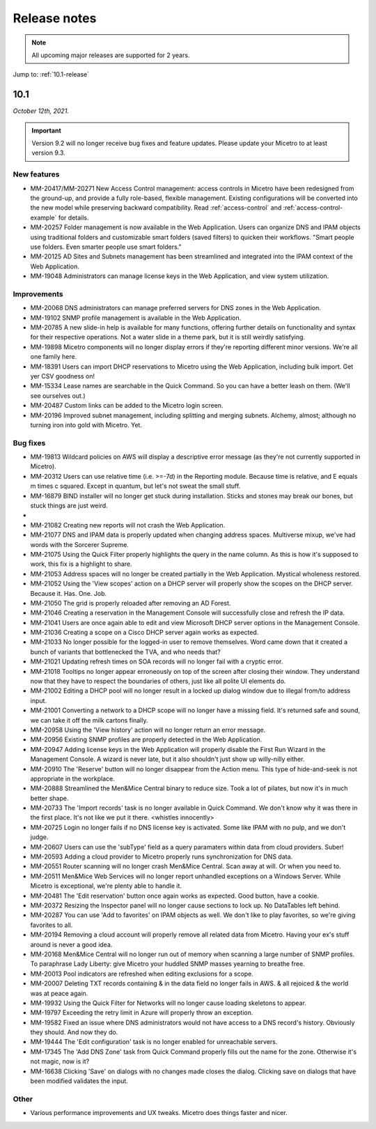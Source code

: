 .. meta::
   :description: Release notes for Micetro by Men&Mice 10.1.x versions
   :keywords: Micetro, release notes, releases, update notes

.. _release-notes:

Release notes
=============

.. note::
  All upcoming major releases are supported for 2 years.

Jump to: :ref:`10.1-release`

.. _10.1-release:

10.1
----

*October 12th, 2021.*

.. important::
  Version 9.2 will no longer receive bug fixes and feature updates. Please update your Micetro to at least version 9.3.

New features
^^^^^^^^^^^^

* MM-20417/MM-20271	New Access Control management: access controls in Micetro have been redesigned from the ground-up, and provide a fully role-based, flexible management. Existing configurations will be converted into the new model while preserving backward compatibility. Read :ref:`access-control` and :ref:`access-control-example` for details.

* MM-20257	Folder management is now available in the Web Application. Users can organize DNS and IPAM objects using traditional folders and customizable smart folders (saved filters) to quicken their workflows. "Smart people use folders. Even smarter people use smart folders."

* MM-20125	AD Sites and Subnets management has been streamlined and integrated into the IPAM context of the Web Application.

* MM-19048	Administrators can manage license keys in the Web Application, and view system utilization.

Improvements
^^^^^^^^^^^^

* MM-20068	DNS administrators can manage preferred servers for DNS zones in the Web Application.

* MM-19102	SNMP profile management is available in the Web Application.

* MM-20785	A new slide-in help is available for many functions, offering further details on functionality and syntax for their respective operations. Not a water slide in a theme park, but it is still weirdly satisfying.

* MM-19898	Micetro components will no longer display errors if they're reporting different minor versions. We're all one family here.

* MM-18391	Users can import DHCP reservations to Micetro using the Web Application, including bulk import. Get yer CSV goodness on!

* MM-15334	Lease names are searchable in the Quick Command. So you can have a better leash on them. (We'll see ourselves out.)

* MM-20487	Custom links can be added to the Micetro login screen.

* MM-20196	Improved subnet management, including splitting and merging subnets. Alchemy, almost; although no turning iron into gold with Micetro. Yet.


Bug fixes
^^^^^^^^^

* MM-19813	Wildcard policies on AWS will display a descriptive error message (as they're not currently supported in Micetro).

* MM-20312	Users can use relative time (i.e. >=-7d) in the Reporting module. Because time is relative, and E equals m times c squared. Except in quantum, but let's not sweat the small stuff.

* MM-16879	BIND installer will no longer get stuck during installation. Sticks and stones may break our bones, but stuck things are just weird.

*

* MM-21082	Creating new reports will not crash the Web Application.

* MM-21077	DNS and IPAM data is properly updated when changing address spaces. Multiverse mixup, we've had words with the Sorcerer Supreme.

* MM-21075	Using the Quick Filter properly highlights the query in the name column. As this is how it's supposed to work, this fix is a highlight to share.

* MM-21053	Address spaces will no longer be created partially in the Web Application. Mystical wholeness restored.

* MM-21052	Using the 'View scopes' action on a DHCP server will properly show the scopes on the DHCP server. Because it. Has. One. Job.

* MM-21050	The grid is properly reloaded after removing an AD Forest.

* MM-21046	Creating a reservation in the Management Console will successfully close and refresh the IP data.

* MM-21041	Users are once again able to edit and view Microsoft DHCP server options in the Management Console.

* MM-21036	Creating a scope on a Cisco DHCP server again works as expected.

* MM-21033	No longer possible for the logged-in user to remove themselves. Word came down that it created a bunch of variants that bottlenecked the TVA, and who needs that?

* MM-21021	Updating refresh times on SOA records will no longer fail with a cryptic error.

* MM-21018	Tooltips no longer appear erroneously on top of the screen after closing their window. They understand now that they have to respect the boundaries of others, just like all polite UI elements do.

* MM-21002	Editing a DHCP pool will no longer result in a locked up dialog window due to illegal from/to address input.

* MM-21001	Converting a network to a DHCP scope will no longer have a missing field. It's returned safe and sound, we can take it off the milk cartons finally.

* MM-20958	Using the 'View history' action will no longer return an error message.

* MM-20956	Existing SNMP profiles are properly detected in the Web Application.

* MM-20947	Adding license keys in the Web Application will properly disable the First Run Wizard in the Management Console. A wizard is never late, but it also shouldn't just show up willy-nilly either.

* MM-20910	The 'Reserve' button will no longer disappear from the Action menu. This type of hide-and-seek is not appropriate in the workplace.

* MM-20888	Streamlined the Men&Mice Central binary to reduce size. Took a lot of pilates, but now it's in much better shape.

* MM-20733	The 'Import records' task is no longer available in Quick Command. We don't know why it was there in the first place. It's not like we put it there. <whistles innocently>

* MM-20725	Login no longer fails if no DNS license key is activated. Some like IPAM with no pulp, and we don't judge.

* MM-20607	Users can use the 'subType' field as a query paramaters within data from cloud providers. Suber!

* MM-20593	Adding a cloud provider to Micetro properly runs synchronization for DNS data.

* MM-20551	Router scanning will no longer crash Men&Mice Central. Scan away at will. Or when you need to.

* MM-20511	Men&Mice Web Services will no longer report unhandled exceptions on a Windows Server. While Micetro is exceptional, we're plenty able to handle it.

* MM-20481	The 'Edit reservation' button once again works as expected. Good button, have a cookie.

* MM-20372	Resizing the Inspector panel will no longer cause sections to lock up. No DataTables left behind.

* MM-20287	You can use 'Add to favorites' on IPAM objects as well. We don't like to play favorites, so we're giving favorites to all.

* MM-20194	Removing a cloud account will properly remove all related data from Micetro. Having your ex's stuff around is never a good idea.

* MM-20168	Men&Mice Central will no longer run out of memory when scanning a large number of SNMP profiles. To paraphrase Lady Liberty: give Micetro your huddled SNMP masses yearning to breathe free.

* MM-20013	Pool indicators are refreshed when editing exclusions for a scope.

* MM-20007	Deleting TXT records containing & in the data field no longer fails in AWS. & all rejoiced & the world was at peace again.

* MM-19932	Using the Quick Filter for Networks will no longer cause loading skeletons to appear.

* MM-19797	Exceeding the retry limit in Azure will properly throw an exception.

* MM-19582	Fixed an issue where DNS administrators would not have access to a DNS record's history. Obviously they should. And now they do.

* MM-19444	The 'Edit configuration' task is no longer enabled for unreachable servers.

* MM-17345	The 'Add DNS Zone' task from Quick Command properly fills out the name for the zone. Otherwise it's not magic, now is it?

* MM-16638	Clicking 'Save' on dialogs with no changes made closes the dialog. Clicking save on dialogs that have been modified validates the input.

Other
^^^^^

* Various performance improvements and UX tweaks. Micetro does things faster and nicer.
